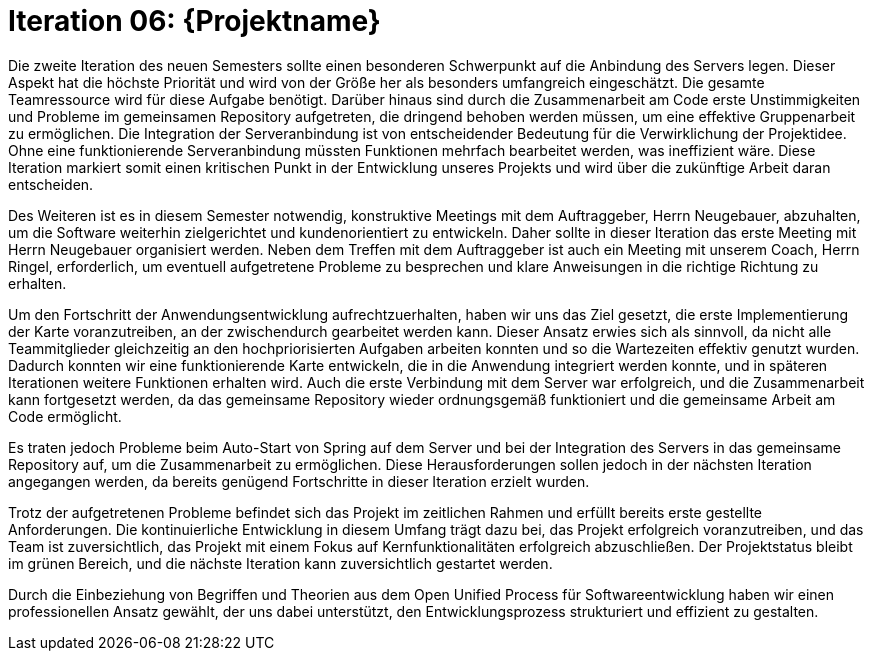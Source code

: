= Iteration 06: {Projektname}

Die zweite Iteration des neuen Semesters sollte einen besonderen Schwerpunkt auf die Anbindung des Servers legen. Dieser Aspekt hat die höchste Priorität und wird von der Größe her als besonders umfangreich eingeschätzt. Die gesamte Teamressource wird für diese Aufgabe benötigt. Darüber hinaus sind durch die Zusammenarbeit am Code erste Unstimmigkeiten und Probleme im gemeinsamen Repository aufgetreten, die dringend behoben werden müssen, um eine effektive Gruppenarbeit zu ermöglichen. Die Integration der Serveranbindung ist von entscheidender Bedeutung für die Verwirklichung der Projektidee. Ohne eine funktionierende Serveranbindung müssten Funktionen mehrfach bearbeitet werden, was ineffizient wäre. Diese Iteration markiert somit einen kritischen Punkt in der Entwicklung unseres Projekts und wird über die zukünftige Arbeit daran entscheiden.

Des Weiteren ist es in diesem Semester notwendig, konstruktive Meetings mit dem Auftraggeber, Herrn Neugebauer, abzuhalten, um die Software weiterhin zielgerichtet und kundenorientiert zu entwickeln. Daher sollte in dieser Iteration das erste Meeting mit Herrn Neugebauer organisiert werden. Neben dem Treffen mit dem Auftraggeber ist auch ein Meeting mit unserem Coach, Herrn Ringel, erforderlich, um eventuell aufgetretene Probleme zu besprechen und klare Anweisungen in die richtige Richtung zu erhalten.

Um den Fortschritt der Anwendungsentwicklung aufrechtzuerhalten, haben wir uns das Ziel gesetzt, die erste Implementierung der Karte voranzutreiben, an der zwischendurch gearbeitet werden kann. Dieser Ansatz erwies sich als sinnvoll, da nicht alle Teammitglieder gleichzeitig an den hochpriorisierten Aufgaben arbeiten konnten und so die Wartezeiten effektiv genutzt wurden. Dadurch konnten wir eine funktionierende Karte entwickeln, die in die Anwendung integriert werden konnte, und in späteren Iterationen weitere Funktionen erhalten wird. Auch die erste Verbindung mit dem Server war erfolgreich, und die Zusammenarbeit kann fortgesetzt werden, da das gemeinsame Repository wieder ordnungsgemäß funktioniert und die gemeinsame Arbeit am Code ermöglicht.

Es traten jedoch Probleme beim Auto-Start von Spring auf dem Server und bei der Integration des Servers in das gemeinsame Repository auf, um die Zusammenarbeit zu ermöglichen. Diese Herausforderungen sollen jedoch in der nächsten Iteration angegangen werden, da bereits genügend Fortschritte in dieser Iteration erzielt wurden.

Trotz der aufgetretenen Probleme befindet sich das Projekt im zeitlichen Rahmen und erfüllt bereits erste gestellte Anforderungen. Die kontinuierliche Entwicklung in diesem Umfang trägt dazu bei, das Projekt erfolgreich voranzutreiben, und das Team ist zuversichtlich, das Projekt mit einem Fokus auf Kernfunktionalitäten erfolgreich abzuschließen. Der Projektstatus bleibt im grünen Bereich, und die nächste Iteration kann zuversichtlich gestartet werden.

Durch die Einbeziehung von Begriffen und Theorien aus dem Open Unified Process für Softwareentwicklung haben wir einen professionellen Ansatz gewählt, der uns dabei unterstützt, den Entwicklungsprozess strukturiert und effizient zu gestalten.






